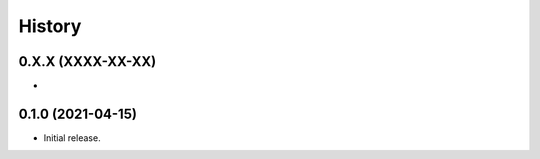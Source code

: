 =======
History
=======


0.X.X (XXXX-XX-XX)
------------------
* 


0.1.0 (2021-04-15)
------------------
* Initial release.
